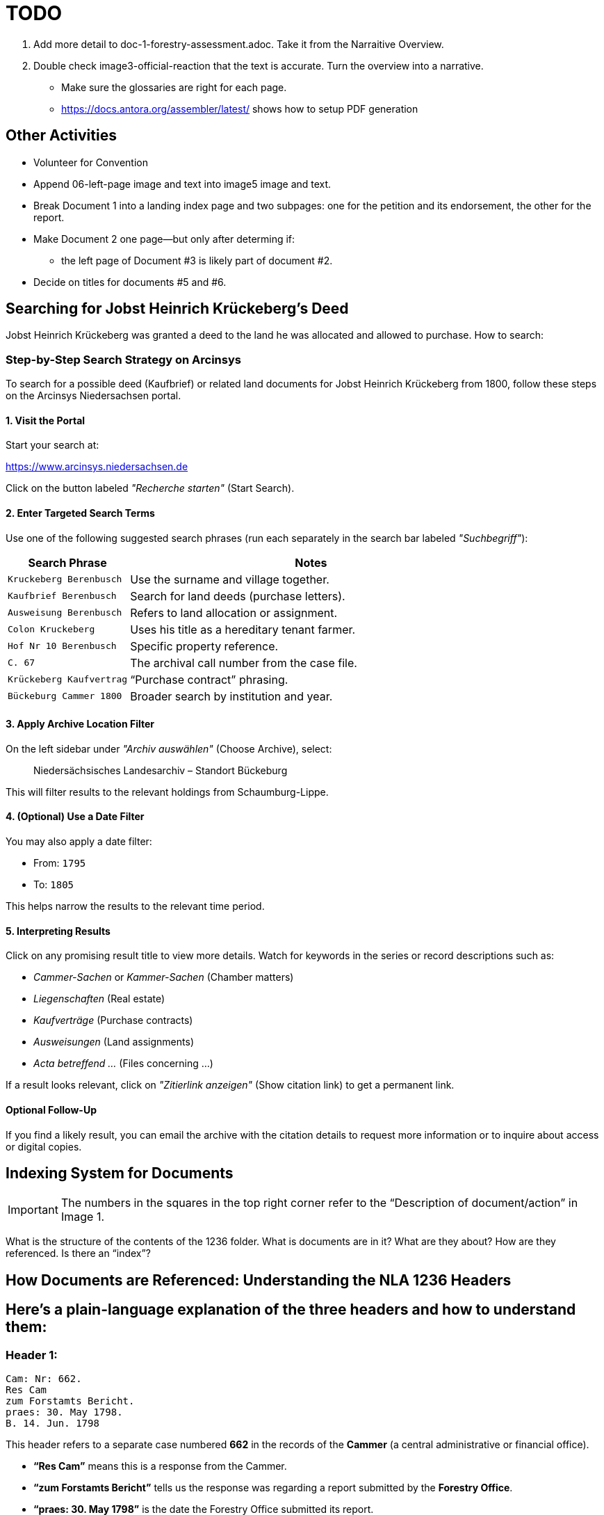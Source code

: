 = TODO

1. Add more detail to doc-1-forestry-assessment.adoc. Take it from the Narraitive Overview.
2. Double check image3-official-reaction that the text is accurate. Turn the overview into a narrative.

* Make sure the glossaries are right for each page.
* https://docs.antora.org/assembler/latest/ shows how to setup PDF generation

== Other Activities

* Volunteer for Convention
* Append 06-left-page image and text into image5 image and text.
* Break Document 1 into a landing index page and two subpages: one for the petition and its endorsement, the other for the
report.
* Make Document 2 one page--but only after determing if:
** the left page of Document #3 is likely part of document #2.
* Decide on titles for documents #5 and #6.


== Searching for Jobst Heinrich Krückeberg's Deed

Jobst Heinrich Krückeberg was granted a deed to the land he was allocated and allowed to purchase. How to search:

=== Step-by-Step Search Strategy on Arcinsys

To search for a possible deed (Kaufbrief) or related land documents for Jobst Heinrich Krückeberg from 1800, follow these steps on the Arcinsys Niedersachsen portal.

==== 1. Visit the Portal

Start your search at:

https://www.arcinsys.niedersachsen.de

Click on the button labeled _"Recherche starten"_ (Start Search).

==== 2. Enter Targeted Search Terms

Use one of the following suggested search phrases (run each separately in the search bar labeled _"Suchbegriff"_):

[cols="1,3"]
|===
| Search Phrase | Notes

| `Kruckeberg Berenbusch`
| Use the surname and village together.

| `Kaufbrief Berenbusch`
| Search for land deeds (purchase letters).

| `Ausweisung Berenbusch`
| Refers to land allocation or assignment.

| `Colon Kruckeberg`
| Uses his title as a hereditary tenant farmer.

| `Hof Nr 10 Berenbusch`
| Specific property reference.

| `C. 67`
| The archival call number from the case file.

| `Krückeberg Kaufvertrag`
| “Purchase contract” phrasing.

| `Bückeburg Cammer 1800`
| Broader search by institution and year.
|===

==== 3. Apply Archive Location Filter

On the left sidebar under _"Archiv auswählen"_ (Choose Archive), select:

[quote]
____
Niedersächsisches Landesarchiv – Standort Bückeburg
____

This will filter results to the relevant holdings from Schaumburg-Lippe.

==== 4. (Optional) Use a Date Filter

You may also apply a date filter:

- From: `1795`
- To: `1805`

This helps narrow the results to the relevant time period.

==== 5. Interpreting Results

Click on any promising result title to view more details. Watch for keywords in the series or record descriptions
such as:

* _Cammer-Sachen_ or _Kammer-Sachen_ (Chamber matters)
* _Liegenschaften_ (Real estate)
* _Kaufverträge_ (Purchase contracts)
* _Ausweisungen_ (Land assignments)
* _Acta betreffend ..._ (Files concerning ...)

If a result looks relevant, click on _"Zitierlink anzeigen"_ (Show citation link) to get a permanent link.

==== Optional Follow-Up

If you find a likely result, you can email the archive with the citation details to request more information or to
inquire about access or digital copies.

== Indexing System for Documents

IMPORTANT: The numbers in the squares in the top right corner refer to the "`Description of document/action`" in Image 1.

What is the structure of the contents of the 1236 folder. What is
documents are in it? What are they about? How are they referenced. Is
there an "`index`"?

== How Documents are Referenced: Understanding the NLA 1236 Headers

== Here’s a plain-language explanation of the three headers and how to understand them:

=== *Header 1:*

....
Cam: Nr: 662.
Res Cam
zum Forstamts Bericht.
praes: 30. May 1798.
B. 14. Jun. 1798
....

This header refers to a separate case numbered *662* in the records of
the *Cammer* (a central administrative or financial office).

* *"`Res Cam`"* means this is a response from the Cammer.
* *"`zum Forstamts Bericht`"* tells us the response was regarding a
report submitted by the *Forestry Office*.
* *"`praes: 30. May 1798`"* is the date the Forestry Office submitted
its report.
* *"`B. 14. Jun. 1798`"* shows the Cammer issued its response on June
14, 1798, in Bückeburg.

So this is a dated response to a forestry-related matter and unrelated
to the other two headers.

=== *Header 2:*

....
pr: 6. Merz 1799
Cam: N: 53.
2 1.
Forst-Sachen
....

This marks the registration of a new forestry-related case:

* *"`pr:`"* likely means "`protocolliert`" (registered) or
"`presentiert`" (presented), with the date: *March 6, 1799*.
* *"`Cam: N: 53`"* means this is *case number 53* in the Cammer’s
internal records.
* *"`2 1`"* could be an internal filing code—possibly bundle 2, document
1.
* *"`Forst-Sachen`"* simply means "`Forestry Matters,`" the category of
the issue.

This header introduces the case involving *Jobst Heinrich Krückeberg*
and his request to expand his property.

=== *Header 3:*

....
ad nr: Cam: 53. S. S.
Concept Cammer: Rescript
an die Beamten zu Buckeburg
....

This header is tied to the previous one—it refers to *the same case,
number 53*:

* *"`ad nr:`"* is Latin for "`concerning number`"—so this means:
"`Regarding case number Cam: 53`".
* *"`S. S.`"* is Latin for _"`supra scripta`"_—"`as written above`" or
"`see earlier.`"
* *"`Concept Cammer: Rescript`"* means this is a *draft* of a rescript
(official reply or directive) issued by the Cammer.
* *"`an die Beamten zu Bückeburg`"* shows that the directive was sent to
local officials in Bückeburg.

=== Summary:

* Header 1 (Cam: 662) is from an earlier, unrelated case in 1798.
* Headers 2 and 3 (Cam: 53) both concern the *same case* from 1799 about
Krückeberg’s petition.
* They reflect different steps in the case: first the registration of
the matter, and then the official response issued to the local Amts.
